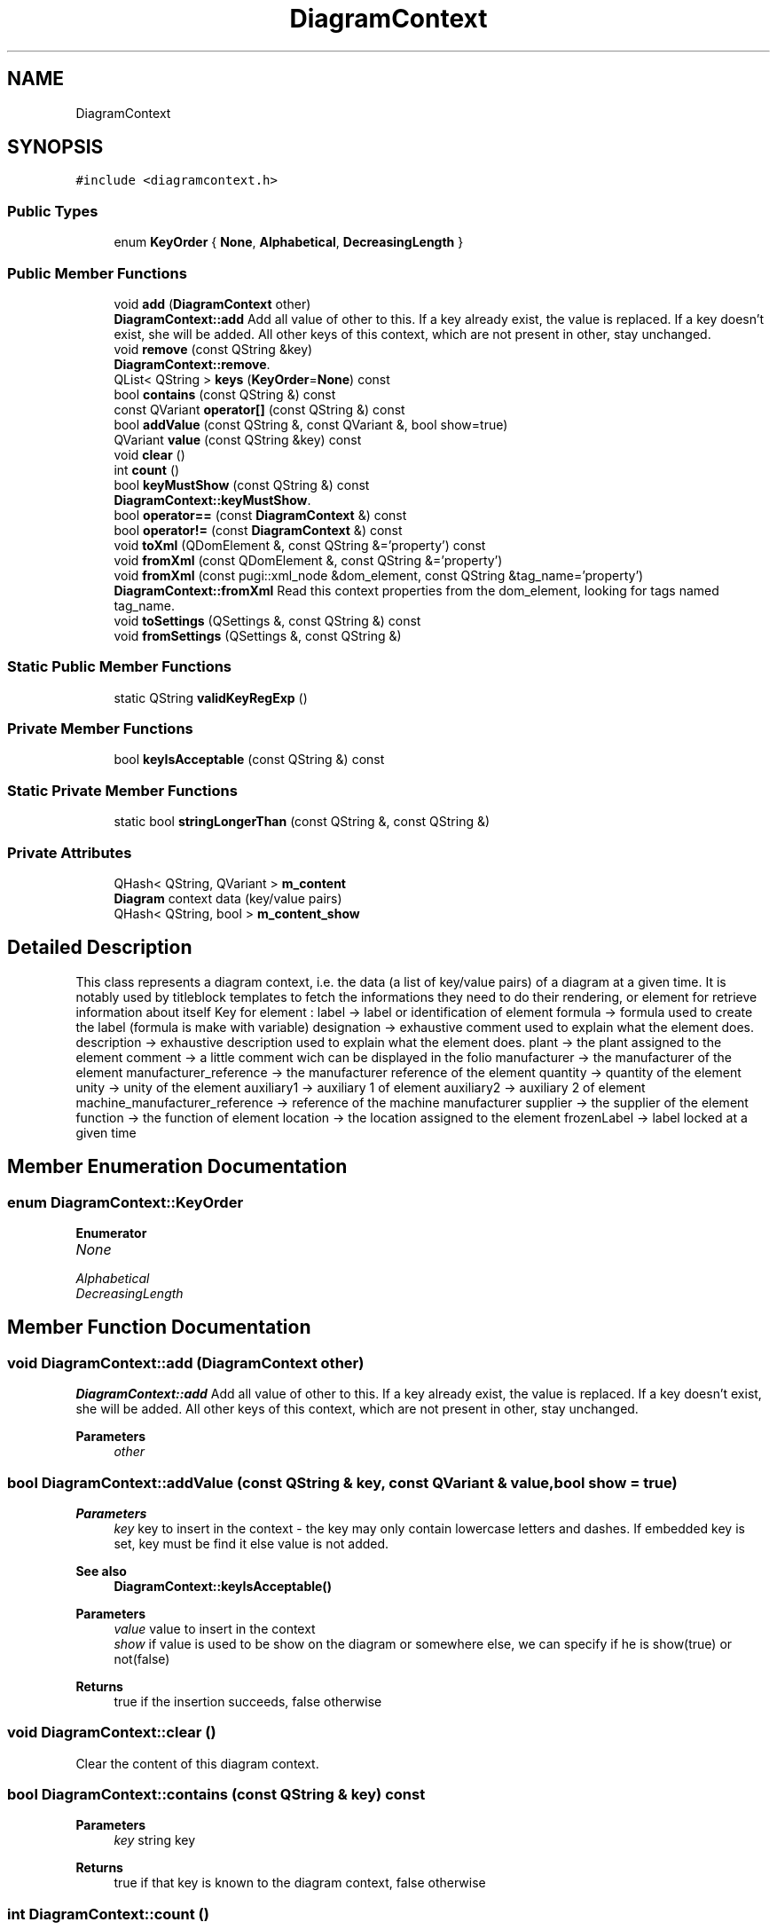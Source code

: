 .TH "DiagramContext" 3 "Thu Aug 27 2020" "Version 0.8-dev" "QElectroTech" \" -*- nroff -*-
.ad l
.nh
.SH NAME
DiagramContext
.SH SYNOPSIS
.br
.PP
.PP
\fC#include <diagramcontext\&.h>\fP
.SS "Public Types"

.in +1c
.ti -1c
.RI "enum \fBKeyOrder\fP { \fBNone\fP, \fBAlphabetical\fP, \fBDecreasingLength\fP }"
.br
.in -1c
.SS "Public Member Functions"

.in +1c
.ti -1c
.RI "void \fBadd\fP (\fBDiagramContext\fP other)"
.br
.RI "\fBDiagramContext::add\fP Add all value of other to this\&. If a key already exist, the value is replaced\&. If a key doesn't exist, she will be added\&. All other keys of this context, which are not present in other, stay unchanged\&. "
.ti -1c
.RI "void \fBremove\fP (const QString &key)"
.br
.RI "\fBDiagramContext::remove\fP\&. "
.ti -1c
.RI "QList< QString > \fBkeys\fP (\fBKeyOrder\fP=\fBNone\fP) const"
.br
.ti -1c
.RI "bool \fBcontains\fP (const QString &) const"
.br
.ti -1c
.RI "const QVariant \fBoperator[]\fP (const QString &) const"
.br
.ti -1c
.RI "bool \fBaddValue\fP (const QString &, const QVariant &, bool show=true)"
.br
.ti -1c
.RI "QVariant \fBvalue\fP (const QString &key) const"
.br
.ti -1c
.RI "void \fBclear\fP ()"
.br
.ti -1c
.RI "int \fBcount\fP ()"
.br
.ti -1c
.RI "bool \fBkeyMustShow\fP (const QString &) const"
.br
.RI "\fBDiagramContext::keyMustShow\fP\&. "
.ti -1c
.RI "bool \fBoperator==\fP (const \fBDiagramContext\fP &) const"
.br
.ti -1c
.RI "bool \fBoperator!=\fP (const \fBDiagramContext\fP &) const"
.br
.ti -1c
.RI "void \fBtoXml\fP (QDomElement &, const QString &='property') const"
.br
.ti -1c
.RI "void \fBfromXml\fP (const QDomElement &, const QString &='property')"
.br
.ti -1c
.RI "void \fBfromXml\fP (const pugi::xml_node &dom_element, const QString &tag_name='property')"
.br
.RI "\fBDiagramContext::fromXml\fP Read this context properties from the dom_element, looking for tags named tag_name\&. "
.ti -1c
.RI "void \fBtoSettings\fP (QSettings &, const QString &) const"
.br
.ti -1c
.RI "void \fBfromSettings\fP (QSettings &, const QString &)"
.br
.in -1c
.SS "Static Public Member Functions"

.in +1c
.ti -1c
.RI "static QString \fBvalidKeyRegExp\fP ()"
.br
.in -1c
.SS "Private Member Functions"

.in +1c
.ti -1c
.RI "bool \fBkeyIsAcceptable\fP (const QString &) const"
.br
.in -1c
.SS "Static Private Member Functions"

.in +1c
.ti -1c
.RI "static bool \fBstringLongerThan\fP (const QString &, const QString &)"
.br
.in -1c
.SS "Private Attributes"

.in +1c
.ti -1c
.RI "QHash< QString, QVariant > \fBm_content\fP"
.br
.RI "\fBDiagram\fP context data (key/value pairs) "
.ti -1c
.RI "QHash< QString, bool > \fBm_content_show\fP"
.br
.in -1c
.SH "Detailed Description"
.PP 
This class represents a diagram context, i\&.e\&. the data (a list of key/value pairs) of a diagram at a given time\&. It is notably used by titleblock templates to fetch the informations they need to do their rendering, or element for retrieve information about itself Key for element : label -> label or identification of element formula -> formula used to create the label (formula is make with variable) designation -> exhaustive comment used to explain what the element does\&. description -> exhaustive description used to explain what the element does\&. plant -> the plant assigned to the element comment -> a little comment wich can be displayed in the folio manufacturer -> the manufacturer of the element manufacturer_reference -> the manufacturer reference of the element quantity -> quantity of the element unity -> unity of the element auxiliary1 -> auxiliary 1 of element auxiliary2 -> auxiliary 2 of element machine_manufacturer_reference -> reference of the machine manufacturer supplier -> the supplier of the element function -> the function of element location -> the location assigned to the element frozenLabel -> label locked at a given time 
.SH "Member Enumeration Documentation"
.PP 
.SS "enum \fBDiagramContext::KeyOrder\fP"

.PP
\fBEnumerator\fP
.in +1c
.TP
\fB\fINone \fP\fP
.TP
\fB\fIAlphabetical \fP\fP
.TP
\fB\fIDecreasingLength \fP\fP
.SH "Member Function Documentation"
.PP 
.SS "void DiagramContext::add (\fBDiagramContext\fP other)"

.PP
\fBDiagramContext::add\fP Add all value of other to this\&. If a key already exist, the value is replaced\&. If a key doesn't exist, she will be added\&. All other keys of this context, which are not present in other, stay unchanged\&. 
.PP
\fBParameters\fP
.RS 4
\fIother\fP 
.RE
.PP

.SS "bool DiagramContext::addValue (const QString & key, const QVariant & value, bool show = \fCtrue\fP)"

.PP
\fBParameters\fP
.RS 4
\fIkey\fP key to insert in the context - the key may only contain lowercase letters and dashes\&. If embedded key is set, key must be find it else value is not added\&. 
.RE
.PP
\fBSee also\fP
.RS 4
\fBDiagramContext::keyIsAcceptable()\fP 
.RE
.PP
\fBParameters\fP
.RS 4
\fIvalue\fP value to insert in the context 
.br
\fIshow\fP if value is used to be show on the diagram or somewhere else, we can specify if he is show(true) or not(false) 
.RE
.PP
\fBReturns\fP
.RS 4
true if the insertion succeeds, false otherwise 
.RE
.PP

.SS "void DiagramContext::clear ()"
Clear the content of this diagram context\&. 
.SS "bool DiagramContext::contains (const QString & key) const"

.PP
\fBParameters\fP
.RS 4
\fIkey\fP string key 
.RE
.PP
\fBReturns\fP
.RS 4
true if that key is known to the diagram context, false otherwise 
.RE
.PP

.SS "int DiagramContext::count ()"

.PP
\fBReturns\fP
.RS 4
the number of key/value pairs stored in this object\&. 
.RE
.PP

.SS "void DiagramContext::fromSettings (QSettings & settings, const QString & array_name)"
Read this context properties from \fIsettings\fP by running through the array named \fIarray_name\fP\&. 
.SS "void DiagramContext::fromXml (const pugi::xml_node & dom_element, const QString & tag_name = \fC'property'\fP)"

.PP
\fBDiagramContext::fromXml\fP Read this context properties from the dom_element, looking for tags named tag_name\&. 
.PP
\fBParameters\fP
.RS 4
\fIdom_element\fP : dom element to parse 
.br
\fItag_name\fP : tag name to find, by default 'property' 
.RE
.PP

.SS "void DiagramContext::fromXml (const QDomElement & e, const QString & tag_name = \fC'property'\fP)"
Read this context properties from the \fIe\fP XML element, looking for tags named \fItag_name\fP (defaults to 'property')\&. 
.SS "bool DiagramContext::keyIsAcceptable (const QString & key) const\fC [private]\fP"

.PP
\fBParameters\fP
.RS 4
\fIkey\fP a key string 
.RE
.PP
\fBReturns\fP
.RS 4
true if that key is acceptable, false otherwise 
.RE
.PP

.SS "bool DiagramContext::keyMustShow (const QString & key) const"

.PP
\fBDiagramContext::keyMustShow\fP\&. 
.PP
\fBReturns\fP
.RS 4
the value pairs with key, if key no found, return false 
.RE
.PP

.SS "QList< QString > DiagramContext::keys (\fBDiagramContext::KeyOrder\fP order = \fC\fBNone\fP\fP) const"

.PP
\fBReturns\fP
.RS 4
a list containing all the keys in the context object\&. 
.RE
.PP

.SS "bool DiagramContext::operator!= (const \fBDiagramContext\fP & dc) const"

.SS "bool DiagramContext::operator== (const \fBDiagramContext\fP & dc) const"

.SS "const QVariant DiagramContext::operator[] (const QString & key) const"

.PP
\fBParameters\fP
.RS 4
\fIkey\fP 
.RE
.PP

.SS "void DiagramContext::remove (const QString & key)"

.PP
\fBDiagramContext::remove\fP\&. 
.PP
\fBParameters\fP
.RS 4
\fIkey\fP 
.RE
.PP

.SS "bool DiagramContext::stringLongerThan (const QString & a, const QString & b)\fC [static]\fP, \fC [private]\fP"

.PP
\fBReturns\fP
.RS 4
True if \fIa\fP is longer than \fIb\fP, false otherwise\&. 
.RE
.PP

.SS "void DiagramContext::toSettings (QSettings & settings, const QString & array_name) const"
Export this context properties to \fIsettings\fP by creating an array named \fIarray_name\fP\&. 
.SS "void DiagramContext::toXml (QDomElement & e, const QString & tag_name = \fC'property'\fP) const"
Export this context properties under the \fIe\fP XML element, using tags named \fItag_name\fP (defaults to 'property')\&. 
.SS "QString DiagramContext::validKeyRegExp ()\fC [static]\fP"

.PP
\fBReturns\fP
.RS 4
the regular expression used to check whether a given key is acceptable\&. 
.RE
.PP
\fBSee also\fP
.RS 4
\fBkeyIsAcceptable()\fP 
.RE
.PP

.SS "QVariant DiagramContext::value (const QString & key) const"

.SH "Member Data Documentation"
.PP 
.SS "QHash<QString, QVariant> DiagramContext::m_content\fC [private]\fP"

.PP
\fBDiagram\fP context data (key/value pairs) 
.SS "QHash<QString, bool> DiagramContext::m_content_show\fC [private]\fP"


.SH "Author"
.PP 
Generated automatically by Doxygen for QElectroTech from the source code\&.
